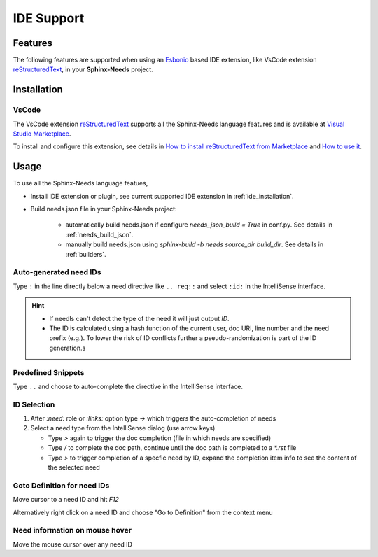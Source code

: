 .. _ide:

IDE Support
===========

.. _lsp_features:

Features
--------

The following features are supported when using an `Esbonio <https://github.com/swyddfa/esbonio>`_ based IDE
extension, like VsCode extension `reStructuredText <https://github.com/vscode-restructuredtext/vscode-restructuredtext>`_,
in your **Sphinx-Needs** project.

.. grid::

   .. grid-item-card:: Auto-generated IDs
      :img-bottom: /_images/lsp_auto_ids.gif

   .. grid-item-card:: Snippets
      :img-bottom: /_images/lsp_snippets.gif

.. grid::

   .. grid-item::

      .. card:: ID Selection
         :width: 75%
         :img-bottom: /_images/lsp_id_selection.gif

      .. card:: Goto Definition
         :width: 75%
         :img-bottom: /_images/lsp_goto.gif

      .. card:: Need Preview
         :width: 100%
         :img-bottom: /_images/lsp_preview.gif

.. _ide_installation:

Installation
------------

VsCode
~~~~~~

The VsCode extension `reStructuredText <https://github.com/vscode-restructuredtext/vscode-restructuredtext>`_ supports all the Sphinx-Needs
language features and is available at `Visual Studio Marketplace <https://marketplace.visualstudio.com/items?itemName=lextudio.restructuredtext>`_.

To install and configure this extension, see details in
`How to install reStructuredText from Marketplace <https://github.com/vscode-restructuredtext/vscode-restructuredtext#how-to-install-from-marketplace>`_ and
`How to use it <https://docs.restructuredtext.net/>`_.

.. _ide_usage:

Usage
-----

To use all the Sphinx-Needs language featues,

* Install IDE extension or plugin, see current supported IDE extension in :ref:`ide_installation`.

* Build needs.json file in your Sphinx-Needs project:

   * automatically build needs.json if configure `needs_json_build = True` in conf.py. See details in :ref:`needs_build_json`.
   * manually build needs.json using `sphinx-build -b needs source_dir build_dir`. See details in :ref:`builders`.

Auto-generated need IDs
~~~~~~~~~~~~~~~~~~~~~~~

.. image:: /_images/lsp_auto_ids.gif
   :align: center

Type ``:`` in the line directly below a need directive like ``.. req::`` and select ``:id:`` in the IntelliSense interface.

.. hint::

   * If needls can't detect the type of the need it will just output `ID`.
   * The ID is calculated using a hash function of the current user, doc URI, line number and the need prefix (e.g.).
     To lower the risk of ID conflicts further a pseudo-randomization is part of the ID generation.s

Predefined Snippets
~~~~~~~~~~~~~~~~~~~

.. image:: /_images/lsp_snippets.gif
   :align: center

Type ``..`` and choose to auto-complete the directive in the IntelliSense interface.

ID Selection
~~~~~~~~~~~~

.. image:: /_images/lsp_id_selection.gif
   :align: center

#. After `:need:` role or `:links:` option type `->` which triggers the auto-completion of needs
#. Select a need type from the IntelliSense dialog (use arrow keys)

   * Type `>` again to trigger the doc completion (file in which needs are specified)
   * Type `/` to complete the doc path, continue until the doc path is completed to a `*.rst` file
   * Type `>` to trigger completion of a specfic need by ID, expand the completion item info to see the content of the selected need

Goto Definition for need IDs
~~~~~~~~~~~~~~~~~~~~~~~~~~~~

.. image:: /_images/lsp_goto.gif
   :align: center

Move cursor to a need ID and hit `F12`

Alternatively right click on a need ID and choose "Go to Definition" from the context menu

Need information on mouse hover
~~~~~~~~~~~~~~~~~~~~~~~~~~~~~~~

.. image:: /_images/lsp_preview.gif
   :align: center

Move the mouse cursor over any need ID
